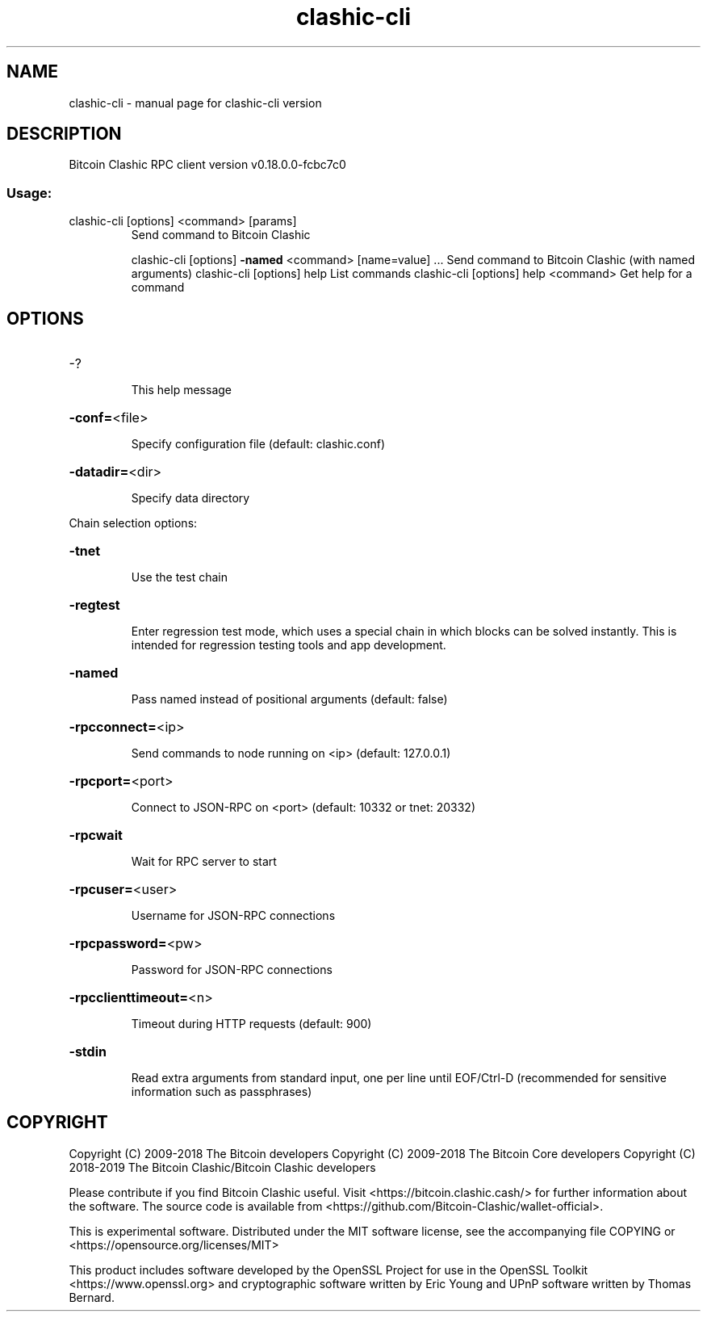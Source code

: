 .\" DO NOT MODIFY THIS FILE!  It was generated by help2man 1.47.3.
.TH clashic-cli "1" "May 2019" "clashic-cli version" "User Commands"
.SH NAME
clashic-cli \- manual page for clashic-cli version
.SH DESCRIPTION
Bitcoin Clashic RPC client version v0.18.0.0\-fcbc7c0
.SS "Usage:"
.TP
clashic\-cli [options] <command> [params]
Send command to Bitcoin Clashic
.IP
clashic\-cli [options] \fB\-named\fR <command> [name=value] ... Send command to Bitcoin Clashic (with named arguments)
clashic\-cli [options] help                List commands
clashic\-cli [options] help <command>      Get help for a command
.SH OPTIONS
.HP
\-?
.IP
This help message
.HP
\fB\-conf=\fR<file>
.IP
Specify configuration file (default: clashic.conf)
.HP
\fB\-datadir=\fR<dir>
.IP
Specify data directory
.PP
Chain selection options:
.HP
\fB\-tnet\fR
.IP
Use the test chain
.HP
\fB\-regtest\fR
.IP
Enter regression test mode, which uses a special chain in which blocks
can be solved instantly. This is intended for regression testing
tools and app development.
.HP
\fB\-named\fR
.IP
Pass named instead of positional arguments (default: false)
.HP
\fB\-rpcconnect=\fR<ip>
.IP
Send commands to node running on <ip> (default: 127.0.0.1)
.HP
\fB\-rpcport=\fR<port>
.IP
Connect to JSON\-RPC on <port> (default: 10332 or tnet: 20332)
.HP
\fB\-rpcwait\fR
.IP
Wait for RPC server to start
.HP
\fB\-rpcuser=\fR<user>
.IP
Username for JSON\-RPC connections
.HP
\fB\-rpcpassword=\fR<pw>
.IP
Password for JSON\-RPC connections
.HP
\fB\-rpcclienttimeout=\fR<n>
.IP
Timeout during HTTP requests (default: 900)
.HP
\fB\-stdin\fR
.IP
Read extra arguments from standard input, one per line until EOF/Ctrl\-D
(recommended for sensitive information such as passphrases)
.SH COPYRIGHT
Copyright (C) 2009-2018 The Bitcoin developers
Copyright (C) 2009-2018 The Bitcoin Core developers
Copyright (C) 2018-2019 The Bitcoin Clashic/Bitcoin Clashic developers

Please contribute if you find Bitcoin Clashic useful. Visit
<https://bitcoin.clashic.cash/> for further information about the software.
The source code is available from
<https://github.com/Bitcoin-Clashic/wallet-official>.

This is experimental software.
Distributed under the MIT software license, see the accompanying file COPYING
or <https://opensource.org/licenses/MIT>

This product includes software developed by the OpenSSL Project for use in the
OpenSSL Toolkit <https://www.openssl.org> and cryptographic software written by
Eric Young and UPnP software written by Thomas Bernard.
